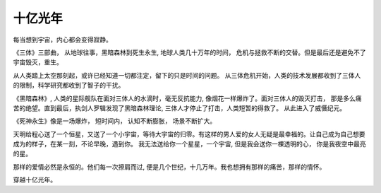 .. highlight:: 

十亿光年
==========


每当想到宇宙，内心都会变得寂静。  

《三体》三部曲， 从地球往事，黑暗森林到死生永生, 地球人类几十万年的时间， 危机与拯救不断的交替。但是最后还是避免不了宇宙毁灭，重生。 

从人类踏上太空那刻起，或许已经知道一切都注定，留下的只是时间的问题。 从三体危机开始，人类的技术发展都收到了三体人的限制，科学研究都收到了智子的干扰。

《黑暗森林》, 人类的星际舰队在面对三体人的水滴时，毫无反抗能力, 像烟花一样爆炸了。面对三体人的毁灭打击， 那是多么痛苦的绝望。直到最后，执剑人罗辑发现了黑暗森林理论, 三体人才停止了打击，人类短暂的得救了。 从此进入了威慑纪元。

《死神永生》像是一场爆炸， 短时间内， 认知不断膨胀， 场景不断扩大。  

天明给程心送了一个恒星，又送了一个小宇宙，等待大宇宙的归零。有这样的男人爱的女人无疑是最幸福的。让自己成为自己想要成为的样子，在某一刻，不论早晚，遇到你。 我无法送给你一个星星，一个宇宙, 但是我会送你一棵透明的心， 你是我夜空中最亮的星。

那样的爱情必然是永恒的。他们每一次擦肩而过, 便是几个世纪，十几万年。我也想拥有那样的痛苦，那样的情怀。  

穿越十亿光年。
